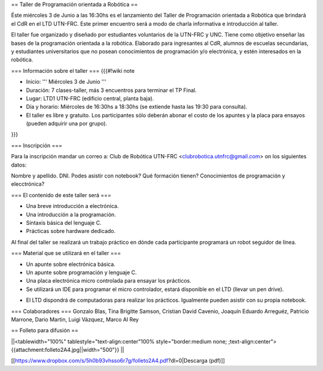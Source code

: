 == Taller de Programación orientada a Robótica ==

Éste miércoles 3 de Junio a las 16:30hs es el lanzamiento del Taller de Programación orientada a Robótica que brindará el CdR en el LTD UTN-FRC. Este primer encuentro será a modo de charla informativa e introducción al taller.

El taller fue organizado y diseñado por estudiantes voluntarios de la UTN-FRC y UNC. Tiene como objetivo enseñar las bases de la programación orientada a la robótica. Elaborado para ingresantes al CdR, alumnos de escuelas secundarias, y estudiantes universitarios que no posean conocimientos de programación y/o electrónica, y estén interesados en la robótica.
 

=== Información sobre el taller ===
{{{#!wiki note

- Inicio: ''' Miércoles 3 de Junio '''

- Duración: 7 clases-taller, más 3 encuentros para terminar el TP Final.

- Lugar: LTD1 UTN-FRC (edificio central, planta baja).

- Día y horario: Miércoles de 16:30hs a 18:30hs (se extiende hasta las 19:30 para consulta).

- El taller es libre y gratuito. Los participantes sólo deberán abonar el costo de los apuntes y la placa para ensayos (pueden adquirir una por grupo).

}}}


=== Inscripción ===

Para la inscripción mandar un correo a: Club de Robótica UTN-FRC <clubrobotica.utnfrc@gmail.com> on los siguientes datos:

Nombre y apellido. DNI. Podes asistir con notebook? Qué formación tienen? Conocimientos de programación y elecctrónica?


=== El contenido de este taller será ===

- Una breve introducción a electrónica.

- Una introducción a la programación.

- Sintaxis básica del lenguaje C.

- Prácticas sobre hardware dedicado.

Al final del taller se realizará un trabajo práctico en dónde cada participante programará un robot seguidor de línea.


=== Material que se utilizará en el taller ===

- Un apunte sobre electrónica básica.

- Un apunte sobre programación y lenguaje C.

- Una placa electrónica micro controlada para ensayar los prácticos.

- Se utilizará un IDE para programar el micro controlador, estará disponible en el LTD (llevar un pen drive).

* El LTD dispondrá de computadoras para realizar los prácticos. Igualmente pueden asistir con su propia notebook.


=== Colaboradores ===
Gonzalo Blas, Tina Brigitte Samson, Cristian David Cavenio, Joaquín Eduardo Arreguéz, Patricio Marrone, Dario Martin, Luigi Vázquez, Marco Al Rey


== Folleto para difusión ==


||<tablewidth="100%" tablestyle="text-align:center"100%  style="border:medium none;   ;text-align:center"> {{attachment:folleto2A4.jpg||width="500"}} ||


[[https://www.dropbox.com/s/5h0b93vhsso6r7g/folleto2A4.pdf?dl=0|Descarga (pdf)]]
